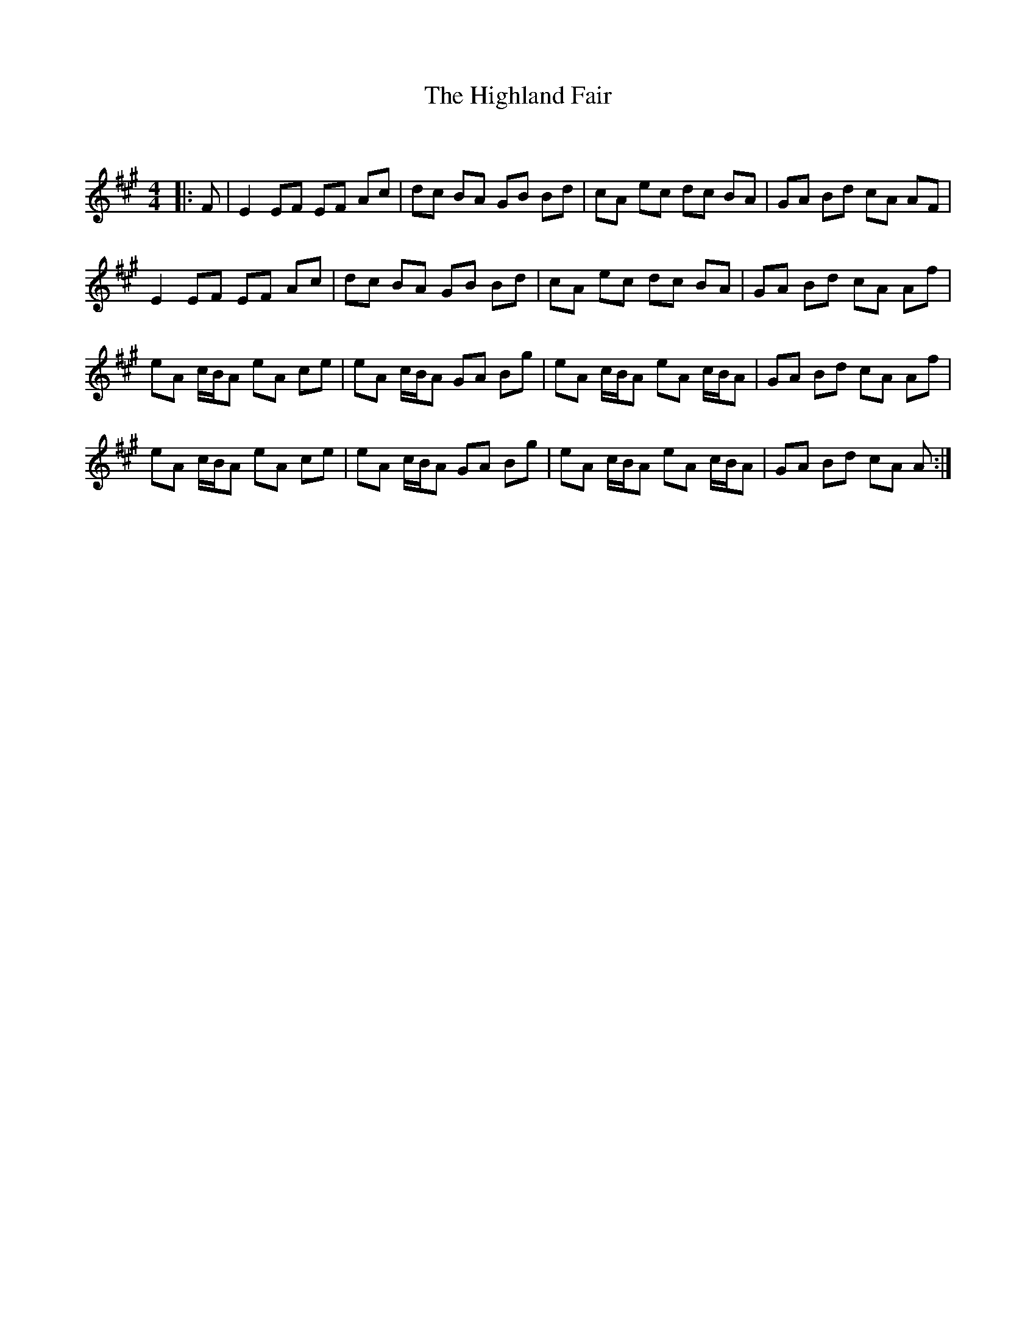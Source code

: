 X:1
T: The Highland Fair
C:
R:Reel
Q: 232
K:A
M:4/4
L:1/8
|:F|E2 EF EF Ac|dc BA GB Bd|cA ec dc BA|GA Bd cA AF|
E2 EF EF Ac|dc BA GB Bd|cA ec dc BA|GA Bd cA Af|
eA c1/2B1/2A eA ce|eA c1/2B1/2A GA Bg|eA c1/2B1/2A eA c1/2B1/2A|GA Bd cA Af|
eA c1/2B1/2A eA ce|eA c1/2B1/2A GA Bg|eA c1/2B1/2A eA c1/2B1/2A|GA Bd cA A:|
